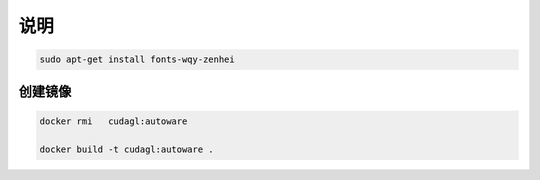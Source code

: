 说明
======

.. code-block:: sh

    sudo apt-get install fonts-wqy-zenhei

创建镜像
----------


.. code-block:: sh

    docker rmi   cudagl:autoware

    docker build -t cudagl:autoware .